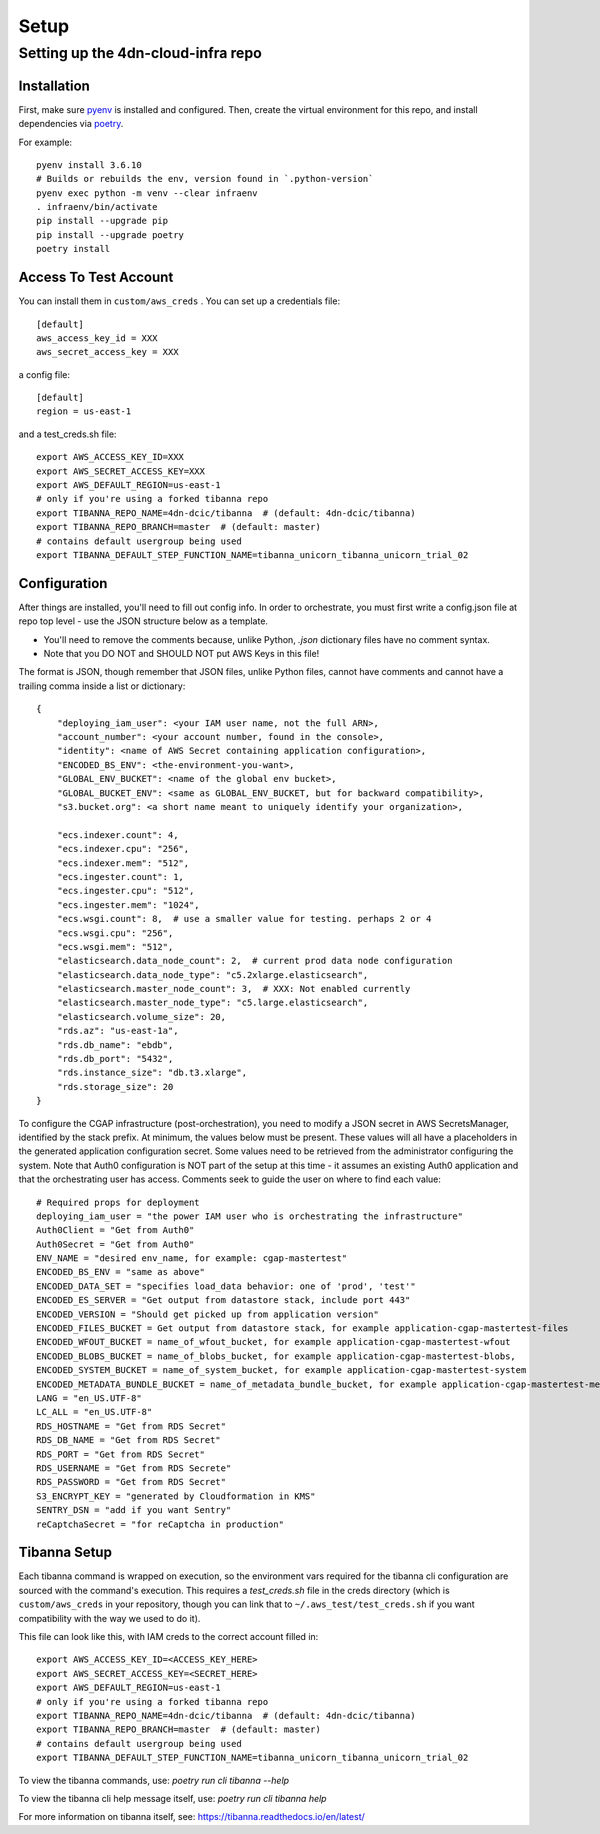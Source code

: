 =====
Setup
=====
Setting up the 4dn-cloud-infra repo
-----------------------------------

------------
Installation
------------

First, make sure pyenv_ is installed and configured. Then, create the virtual environment for this repo, and install
dependencies via poetry_.

.. _pyenv: https://github.com/pyenv/pyenv
.. _poetry: https://python-poetry.org/

For example::

    pyenv install 3.6.10
    # Builds or rebuilds the env, version found in `.python-version`
    pyenv exec python -m venv --clear infraenv
    . infraenv/bin/activate
    pip install --upgrade pip
    pip install --upgrade poetry
    poetry install

----------------------
Access To Test Account
----------------------

You can install them in ``custom/aws_creds`` . You can set up a credentials file::

    [default]
    aws_access_key_id = XXX
    aws_secret_access_key = XXX

a config file::

    [default]
    region = us-east-1

and a test_creds.sh file::

    export AWS_ACCESS_KEY_ID=XXX
    export AWS_SECRET_ACCESS_KEY=XXX
    export AWS_DEFAULT_REGION=us-east-1
    # only if you're using a forked tibanna repo
    export TIBANNA_REPO_NAME=4dn-dcic/tibanna  # (default: 4dn-dcic/tibanna)
    export TIBANNA_REPO_BRANCH=master  # (default: master)
    # contains default usergroup being used
    export TIBANNA_DEFAULT_STEP_FUNCTION_NAME=tibanna_unicorn_tibanna_unicorn_trial_02



-------------
Configuration
-------------

After things are installed, you'll need to fill out config info. In order to orchestrate, you must first write a
config.json file at repo top level - use the JSON structure below as a template.

* You'll need to remove the comments because, unlike Python, `.json` dictionary files have no comment syntax.
* Note that you DO NOT and SHOULD NOT put AWS Keys in this file!

The format is JSON, though remember that JSON files, unlike Python files, cannot have comments and cannot have
a trailing comma inside a list or dictionary::

    {
        "deploying_iam_user": <your IAM user name, not the full ARN>,
        "account_number": <your account number, found in the console>,
        "identity": <name of AWS Secret containing application configuration>,
        "ENCODED_BS_ENV": <the-environment-you-want>,
        "GLOBAL_ENV_BUCKET": <name of the global env bucket>,
        "GLOBAL_BUCKET_ENV": <same as GLOBAL_ENV_BUCKET, but for backward compatibility>,
        "s3.bucket.org": <a short name meant to uniquely identify your organization>,

        "ecs.indexer.count": 4,
        "ecs.indexer.cpu": "256",
        "ecs.indexer.mem": "512",
        "ecs.ingester.count": 1,
        "ecs.ingester.cpu": "512",
        "ecs.ingester.mem": "1024",
        "ecs.wsgi.count": 8,  # use a smaller value for testing. perhaps 2 or 4
        "ecs.wsgi.cpu": "256",
        "ecs.wsgi.mem": "512",
        "elasticsearch.data_node_count": 2,  # current prod data node configuration
        "elasticsearch.data_node_type": "c5.2xlarge.elasticsearch",
        "elasticsearch.master_node_count": 3,  # XXX: Not enabled currently
        "elasticsearch.master_node_type": "c5.large.elasticsearch",
        "elasticsearch.volume_size": 20,
        "rds.az": "us-east-1a",
        "rds.db_name": "ebdb",
        "rds.db_port": "5432",
        "rds.instance_size": "db.t3.xlarge",
        "rds.storage_size": 20
    }

To configure the CGAP infrastructure (post-orchestration), you need to modify a JSON secret in AWS SecretsManager,
identified by the stack prefix. At minimum, the values below must be present. These values will all have a placeholders
in the generated application configuration secret. Some values need to be retrieved from the administrator configuring
the system. Note that Auth0 configuration is NOT part of the setup at this time - it assumes an existing Auth0
application and that the orchestrating user has access. Comments seek to guide the user on where to find each value::

    # Required props for deployment
    deploying_iam_user = "the power IAM user who is orchestrating the infrastructure"
    Auth0Client = "Get from Auth0"
    Auth0Secret = "Get from Auth0"
    ENV_NAME = "desired env_name, for example: cgap-mastertest"
    ENCODED_BS_ENV = "same as above"
    ENCODED_DATA_SET = "specifies load_data behavior: one of 'prod', 'test'"
    ENCODED_ES_SERVER = "Get output from datastore stack, include port 443"
    ENCODED_VERSION = "Should get picked up from application version"
    ENCODED_FILES_BUCKET = Get output from datastore stack, for example application-cgap-mastertest-files
    ENCODED_WFOUT_BUCKET = name_of_wfout_bucket, for example application-cgap-mastertest-wfout
    ENCODED_BLOBS_BUCKET = name_of_blobs_bucket, for example application-cgap-mastertest-blobs,
    ENCODED_SYSTEM_BUCKET = name_of_system_bucket, for example application-cgap-mastertest-system
    ENCODED_METADATA_BUNDLE_BUCKET = name_of_metadata_bundle_bucket, for example application-cgap-mastertest-metadata-bundles
    LANG = "en_US.UTF-8"
    LC_ALL = "en_US.UTF-8"
    RDS_HOSTNAME = "Get from RDS Secret"
    RDS_DB_NAME = "Get from RDS Secret"
    RDS_PORT = "Get from RDS Secret"
    RDS_USERNAME = "Get from RDS Secrete"
    RDS_PASSWORD = "Get from RDS Secret"
    S3_ENCRYPT_KEY = "generated by Cloudformation in KMS"
    SENTRY_DSN = "add if you want Sentry"
    reCaptchaSecret = "for reCaptcha in production"

-------------
Tibanna Setup
-------------

Each tibanna command is wrapped on execution, so the environment vars required for the tibanna cli configuration are
sourced with the command's execution. This requires a `test_creds.sh` file in the creds directory (which is
``custom/aws_creds`` in your repository, though you can link that to ``~/.aws_test/test_creds.sh`` if you want
compatibility with the way we used to do it).

This file can look like this, with IAM creds to the correct account filled in::

    export AWS_ACCESS_KEY_ID=<ACCESS_KEY_HERE>
    export AWS_SECRET_ACCESS_KEY=<SECRET_HERE>
    export AWS_DEFAULT_REGION=us-east-1
    # only if you're using a forked tibanna repo
    export TIBANNA_REPO_NAME=4dn-dcic/tibanna  # (default: 4dn-dcic/tibanna)
    export TIBANNA_REPO_BRANCH=master  # (default: master)
    # contains default usergroup being used
    export TIBANNA_DEFAULT_STEP_FUNCTION_NAME=tibanna_unicorn_tibanna_unicorn_trial_02

To view the tibanna commands, use: `poetry run cli tibanna --help`

To view the tibanna cli help message itself, use: `poetry run cli tibanna help`

For more information on tibanna itself, see: https://tibanna.readthedocs.io/en/latest/
